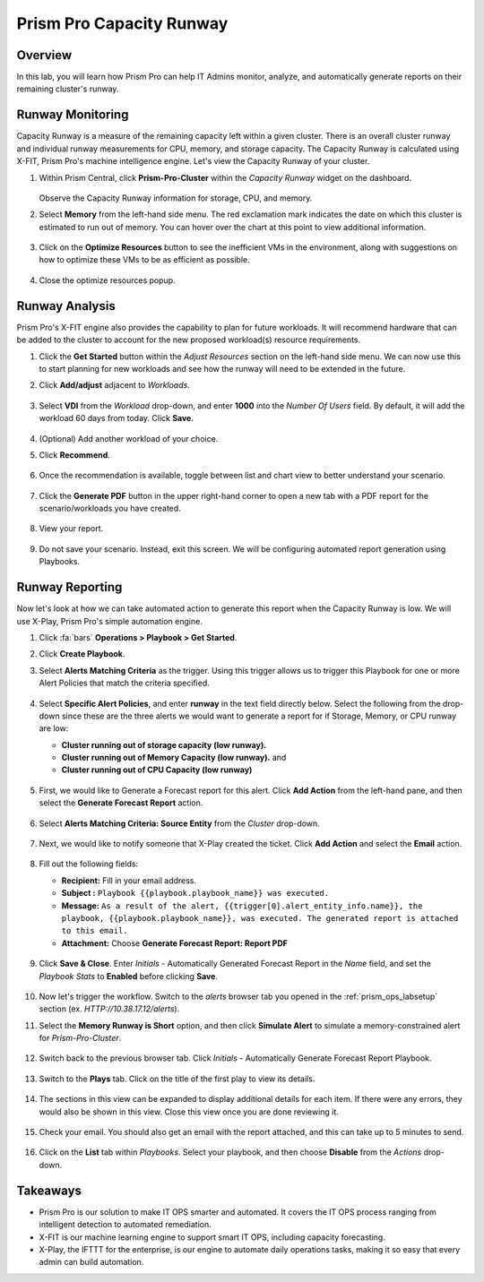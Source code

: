 .. _prismops_capacity_lab:

#########################
Prism Pro Capacity Runway
#########################

Overview
========

In this lab, you will learn how Prism Pro can help IT Admins monitor, analyze, and automatically generate reports on their remaining cluster's runway.

Runway Monitoring
=================

Capacity Runway is a measure of the remaining capacity left within a given cluster. There is an overall cluster runway and individual runway measurements for CPU, memory, and storage capacity. The Capacity Runway is calculated using X-FIT, Prism Pro's machine intelligence engine. Let's view the Capacity Runway of your cluster.

#. Within Prism Central, click **Prism-Pro-Cluster** within the *Capacity Runway* widget on the dashboard.

   .. figure:: images/ppro_11.png

   Observe the Capacity Runway information for storage, CPU, and memory.

#. Select **Memory** from the left-hand side menu. The red exclamation mark indicates the date on which this cluster is estimated to run out of memory. You can hover over the chart at this point to view additional information.

   .. figure:: images/ppro_12.png

#. Click on the **Optimize Resources** button to see the inefficient VMs in the environment, along with suggestions on how to optimize these VMs to be as efficient as possible.

   .. figure:: images/ppro_14.png 

#. Close the optimize resources popup.

Runway Analysis
===============

Prism Pro's X-FIT engine also provides the capability to plan for future workloads. It will recommend hardware that can be added to the cluster to account for the new proposed workload(s) resource requirements.

#. Click the **Get Started** button within the *Adjust Resources* section on the left-hand side menu. We can now use this to start planning for new workloads and see how the runway will need to be extended in the future.

#. Click **Add/adjust** adjacent to *Workloads*.

   .. figure:: images/ppro_15.png

#. Select **VDI** from the *Workload* drop-down, and enter **1000** into the *Number Of Users* field. By default, it will add the workload 60 days from today. Click **Save**.

   .. figure:: images/ppro_16.png

#. (Optional) Add another workload of your choice.

#. Click **Recommend**.

   .. figure:: images/ppro_18.png

#. Once the recommendation is available, toggle between list and chart view to better understand your scenario.

   .. figure:: images/ppro_19.png

#. Click the **Generate PDF** button in the upper right-hand corner to open a new tab with a PDF report for the scenario/workloads you have created.

   .. figure:: images/ppro_19b.png

#. View your report.

   .. figure:: images/ppro_20.png

#. Do not save your scenario. Instead, exit this screen. We will be configuring automated report generation using Playbooks.

Runway Reporting
================

Now let's look at how we can take automated action to generate this report when the Capacity Runway is low. We will use X-Play, Prism Pro's simple automation engine.

#. Click :fa:`bars` **Operations > Playbook > Get Started**.

#. Click **Create Playbook**.

#. Select **Alerts Matching Criteria** as the trigger. Using this trigger allows us to trigger this Playbook for one or more Alert Policies that match the criteria specified.

   .. figure:: images/cap3.png

#. Select **Specific Alert Policies**, and enter **runway** in the text field directly below. Select the following from the drop-down since these are the three alerts we would want to generate a report for if Storage, Memory, or CPU runway are low:
   
   - **Cluster running out of storage capacity (low runway).**
   - **Cluster running out of Memory Capacity (low runway).** and 
   - **Cluster running out of CPU Capacity (low runway)** 

   .. figure:: images/cap4.png

#. First, we would like to Generate a Forecast report for this alert. Click **Add Action** from the left-hand pane, and then select the **Generate Forecast Report** action.

   .. figure:: images/cap5.png

#. Select **Alerts Matching Criteria: Source Entity** from the *Cluster* drop-down.

   .. figure:: images/cap6.png

#. Next, we would like to notify someone that X-Play created the ticket. Click **Add Action** and select the **Email** action.

   .. figure:: images/cap7.png

#. Fill out the following fields:

   - **Recipient:** Fill in your email address.
   - **Subject :** ``Playbook {{playbook.playbook_name}} was executed.``
   - **Message:** ``As a result of the alert, {{trigger[0].alert_entity_info.name}}, the playbook, {{playbook.playbook_name}}, was executed. The generated report is attached to this email.``
   - **Attachment:** Choose **Generate Forecast Report: Report PDF**

   .. figure:: images/cap8.png

#. Click **Save & Close**. Enter *Initials* - Automatically Generated Forecast Report in the *Name* field, and set the *Playbook Stats* to **Enabled** before clicking **Save**.

   .. figure:: images/cap9.png

#. Now let's trigger the workflow. Switch to the *alerts* browser tab  you opened in the :ref:`prism_ops_labsetup` section (ex. `HTTP://10.38.17.12/alerts`).

#. Select the **Memory Runway is Short** option, and then click **Simulate Alert** to simulate a memory-constrained alert for *Prism-Pro-Cluster*.

   .. figure:: images/cap10.png

#. Switch back to the previous browser tab. Click *Initials* - Automatically Generate Forecast Report Playbook.

   .. figure:: images/cap11.png

#. Switch to the **Plays** tab. Click on the title of the first play to view its details.

   .. figure:: images/cap12.png

#. The sections in this view can be expanded to display additional details for each item. If there were any errors, they would also be shown in this view. Close this view once you are done reviewing it.

   .. figure:: images/cap13.png

#. Check your email. You should also get an email with the report attached, and this can take up to 5 minutes to send.

   .. figure:: images/cap14.png

#. Click on the **List** tab within *Playbooks*. Select your playbook, and then choose **Disable** from the *Actions* drop-down.

   .. figure:: images/cap15.png

Takeaways
=========

- Prism Pro is our solution to make IT OPS smarter and automated. It covers the IT OPS process ranging from intelligent detection to automated remediation.

- X-FIT is our machine learning engine to support smart IT OPS, including capacity forecasting.

- X-Play, the IFTTT for the enterprise, is our engine to automate daily operations tasks, making it so easy that every admin can build automation.
